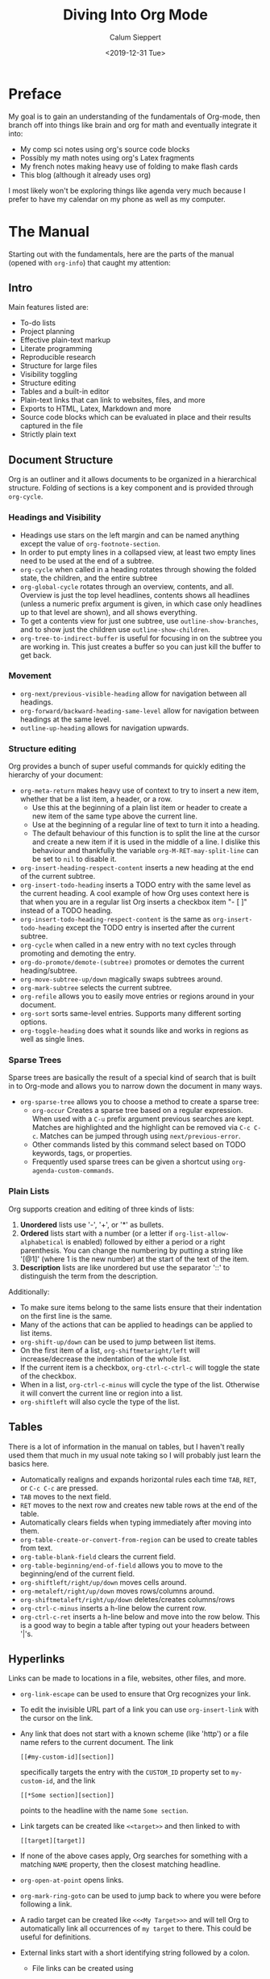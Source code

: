 #+options: title:t toc:nil author:t date:t
#+title: Diving Into Org Mode
#+date: <2019-12-31 Tue>
#+author: Calum Sieppert
#+HUGO_BASE_DIR: ./
#+HUGO_DRAFT: nil

* Preface
  My goal is to gain an understanding of the fundamentals of Org-mode, then
  branch off into things like brain and org for math and eventually integrate it
  into:
  - My comp sci notes using org's source code blocks
  - Possibly my math notes using org's Latex fragments
  - My french notes making heavy use of folding to make flash cards
  - This blog (although it already uses org)

  I most likely won't be exploring things like agenda very much because I prefer
  to have my calendar on my phone as well as my computer.

* The Manual
  Starting out with the fundamentals, here are the parts of the manual (opened
  with ~org-info~) that caught my attention:
** Intro
   Main features listed are:
   - To-do lists
   - Project planning
   - Effective plain-text markup
   - Literate programming
   - Reproducible research
   - Structure for large files
   - Visibility toggling
   - Structure editing
   - Tables and a built-in editor
   - Plain-text links that can link to websites, files, and more
   - Exports to HTML, Latex, Markdown and more
   - Source code blocks which can be evaluated in place and their results
     captured in the file
   - Strictly plain text
** Document Structure
   Org is an outliner and it allows documents to be organized in a
   hierarchical structure. Folding of sections is a key component and is
   provided through ~org-cycle~.
*** Headings and Visibility
    - Headings use stars on the left margin and can be named anything except the
      value of ~org-footnote-section~.
    - In order to put empty lines in a collapsed view, at least two empty lines
      need to be used at the end of a subtree.
    - ~org-cycle~ when called in a heading rotates through showing the folded
      state, the children, and the entire subtree
    - ~org-global-cycle~ rotates through an overview, contents, and
      all. Overview is just the top level headlines, contents shows all headlines
      (unless a numeric prefix argument is given, in which case only headlines up
      to that level are shown), and all shows everything.
    - To get a contents view for just one subtree, use ~outline-show-branches~,
      and to show just the children use ~outline-show-children~.
    - ~org-tree-to-indirect-buffer~ is useful for focusing in on the subtree you
      are working in. This just creates a buffer so you can just kill the buffer
      to get back.
*** Movement
    - ~org-next/previous-visible-heading~ allow for navigation between all
      headings.
    - ~org-forward/backward-heading-same-level~ allow for navigation between
      headings at the same level.
    - ~outline-up-heading~ allows for navigation upwards.
*** Structure editing
    Org provides a bunch of super useful commands for quickly editing the
    hierarchy of your document:
    - ~org-meta-return~ makes heavy use of context to try to insert a new item,
      whether that be a list item, a header, or a row.
      - Use this at the beginning of a plain list item or header to create a new
        item of the same type above the current line.
      - Use at the beginning of a regular line of text to turn it into a
        heading.
      - The default behaviour of this function is to split the line at the
        cursor and create a new item if it is used in the middle of a line. I
        dislike this behaviour and thankfully the variable
        ~org-M-RET-may-split-line~ can be set to ~nil~ to disable it.
    - ~org-insert-heading-respect-content~ inserts a new heading at the end of
      the current subtree.
    - ~org-insert-todo-heading~ inserts a TODO entry with the same level as the
      current heading. A cool example of how Org uses context here is that when
      you are in a regular list Org inserts a checkbox item "- [ ]" instead of a
      TODO heading.
    - ~org-insert-todo-heading-respect-content~ is the same as
      ~org-insert-todo-heading~ except the TODO entry is inserted after the
      current subtree.
    - ~org-cycle~ when called in a new entry with no text cycles through
      promoting and demoting the entry.
    - ~org-do-promote/demote-(subtree)~ promotes or demotes the current
      heading/subtree.
    - ~org-move-subtree-up/down~ magically swaps subtrees around.
    - ~org-mark-subtree~ selects the current subtree.
    - ~org-refile~ allows you to easily move entries or regions around in your
      document.
    - ~org-sort~ sorts same-level entries. Supports many different sorting options.
    - ~org-toggle-heading~ does what it sounds like and works in regions as well
      as single lines.
*** Sparse Trees
    Sparse trees are basically the result of a special kind of search that is
    built in to Org-mode and allows you to narrow down the document in many
    ways.
    - ~org-sparse-tree~ allows you to choose a method to create a sparse tree:
      - ~org-occur~ Creates a sparse tree based on a regular expression. When
        used with a ~C-u~ prefix argument previous searches are kept. Matches
        are highlighted and the highlight can be removed via ~C-c C-c~. Matches
        can be jumped through using ~next/previous-error~.
      - Other commands listed by this command select based on TODO keywords,
        tags, or properties.
      - Frequently used sparse trees can be given a shortcut using
        ~org-agenda-custom-commands~.
*** Plain Lists
    Org supports creation and editing of three kinds of lists:
    1. *Unordered* lists use '-', '+', or '*' as bullets.
    2. *Ordered* lists start with a number (or a letter if
       ~org-list-allow-alphabetical~ is enabled) followed by either a period or a
       right parenthesis. You can change the numbering by putting a string like
       '[@1]' (where 1 is the new number) at the start of the text of the item.
    3. *Description* lists are like unordered but use the separator '::' to
       distinguish the term from the description.
    Additionally:
    - To make sure items belong to the same lists ensure that their indentation
      on the first line is the same.
    - Many of the actions that can be applied to headings can be applied to list
      items.
    - ~org-shift-up/down~ can be used to jump between list items.
    - On the first item of a list, ~org-shiftmetaright/left~ will
      increase/decrease the indentation of the whole list.
    - If the current item is a checkbox, ~org-ctrl-c-ctrl-c~ will toggle the
      state of the checkbox.
    - When in a list, ~org-ctrl-c-minus~ will cycle the type of the list.
      Otherwise it will convert the current line or region into a list.
    - ~org-shiftleft~ will also cycle the type of the list.
** Tables
   There is a lot of information in the manual on tables, but I haven't really
   used them that much in my usual note taking so I will probably just learn the
   basics here.
   - Automatically realigns and expands horizontal rules each time ~TAB~,
     ~RET~, or ~C-c C-c~ are pressed.
   - ~TAB~ moves to the next field.
   - ~RET~ moves to the next row and creates new table rows at the end of the
     table.
   - Automatically clears fields when typing immediately after moving into them.
   - ~org-table-create-or-convert-from-region~ can be used to create tables
     from text.
   - ~org-table-blank-field~ clears the current field.
   - ~org-table-beginning/end-of-field~ allows you to move to the beginning/end
     of the current field.
   - ~org-shiftleft/right/up/down~ moves cells around.
   - ~org-metaleft/right/up/down~ moves rows/columns around.
   - ~org-shiftmetaleft/right/up/down~ deletes/creates columns/rows
   - ~org-ctrl-c-minus~ inserts a h-line below the current row.
   - ~org-ctrl-c-ret~ inserts a h-line below and move into the row below. This
     is a good way to begin a table after typing out your headers between '|'s.
** Hyperlinks
   Links can be made to locations in a file, websites, other files, and more.
   - ~org-link-escape~ can be used to ensure that Org recognizes your link.
   - To edit the invisible URL part of a link you can use ~org-insert-link~ with
     the cursor on the link.
   - Any link that does not start with a known scheme (like 'http') or a file
     name refers to the current document. The link
     #+begin_example
     [[#my-custom-id][section]]
     #+end_example
     specifically targets the entry with the ~CUSTOM_ID~ property set to
     ~my-custom-id~, and the link
     #+begin_example
     [[*Some section][section]]
     #+end_example
     points to the
     headline with the name ~Some section~.
   - Link targets can be created like ~<<target>>~ and then linked to with
     #+begin_example
     [[target][target]]
     #+end_example
   - If none of the above cases apply, Org searches for something with a
     matching ~NAME~ property, then the closest matching headline.
   - ~org-open-at-point~ opens links.
   - ~org-mark-ring-goto~ can be used to jump back to where you were before
     following a link.
   - A radio target can be created like ~<<<My Target>>>~ and will tell Org to
     automatically link all occurrences of ~my target~ to there. This could be
     useful for definitions.
   - External links start with a short identifying string followed by a colon.
     - File links can be created using
       #+begin_example
       [[file:filename][file]]
       #+end_example
       syntax. The ~file~ prefix can be omitted if the file name is complete.
     - With the ~elisp~ prefix an Elisp command can be executed. Same goes for
       the ~shell~ prefix.
   - ~org-store-link~ stores a link to the current location, and
     ~org-insert-link~ can then be used to access it and insert it. Use a triple
     ~C-u~ prefix argument before ~org-insert-link~ to keep the link in the list
     of stored links, or configure the ~org-link-keep-stored-after-insertion~
     option.
   - Call ~org-insert-link~ with a ~C-u~ prefix argument to quickly insert a
     link to a file.
   - ~org-next/previous-link~ can be used to jump between links.
   - Links can be made and followed in any Emacs buffer using
     ~org-insert-link-global~ and ~org-open-at-point-global~.
   - The ~org-link-abbrev-list~ variable can be used to create link abbreviations.
** To-do Items
   The Org philosophy for to-dos is that you should be able to create them in
   the same document as notes files because that's where they usually come up.
   To-dos can be heavily customized for complex workflows, but I don't really
   need that right now so I won't go into it.
   - ~org-todo~ and ~org-shiftleft/right~ cycle the state of a to-do item.
   - ~org-show-todo-tree~ shows the to-do items of the current buffer in a
     sparse tree.
   - ~org-insert-todo-heading~ does what it sounds like.
   - ~org-log-done~ determines if to-do items are given a timestamp or a note
     when they are completed.
   - ~org-priority~ can be used to quickly add priority cookies to items, which
     can then be used in the agenda view to sort.
   - ~org-shiftup/down~ can be used to quickly increase/decrease priority.
   - When using sub-tasks insert either ~[/]~ or ~[%]~ in the headline to keep
     an overview of the fraction of sub-tasks completed.
   - In plain lists, check-boxes can be used as lighter-weight to-do items.
** Dates and Times
   Org-mode allows for the creation of timestamps to assist in project planning.
   - ~org-time-stamp~ Creates or modifies a timestamp. Can be used twice in
     succession to create a time range.
   - ~org-date-from-calender~ Can be used to insert a timestamp for the current date.
   - ~org-shiftup/down/left/right~ are useful for quickly modifying timestamps.
   - The date/time prompt created by ~org-time-stamp~ is smart and accepts many
     different formats, like:
     - 'Fri' finds the nearest Friday
     - '14' finds the nearest 14th.
     - '12:45' sets the date to 12:45 today.
     - '.' sets to today.
     - '+4d' sets four days from today.
     - '+4w' sets four weeks from today.
     - '++5' sets 5 days from the date shown in the prompt.
     - '+2tue' sets the second Tuesday from now.
     - '11am-1:15pm' and '11am+2:15' both set the same time range.
     - In general it seems pretty intuitive and you could just enter whatever
       you want and it'll probably work.
   - A calendar is shown along with the date/time prompt and can be controlled
     with:
     - ~RET~ to select the current calendar date.
     - ~org-shift(meta)up/down/left/right~ to move around.
   - The current interpretation of your input in the date/time prompt is shown
     in the minibuffer. This is useful to make sure what you're typing is doing
     what you want, and for testing faster ways to enter dates.
   - Deadlines in Org say when an item should be completed, and schedules say
     when work should begin on an item.
   - ~org-deadline/schedule~ sets a deadline/schedule for the current item.
** Capture and Attachments
   - Org provides a process called capture to quickly tie down any ideas you might
     have while working. Use ~org-capture~ to begin the process of capturing an
     idea, and when you are done use ~org-capture-finalize~ to save and return to
     previous window configuration.
   - Org also provides attachements: a way to quickly associate reference
     material to entries. Use ~org-attach~ to begin attaching, whether
     that be a file, buffer, or something else, then use ~org-attach-open~ to
     open the attachment.
** Agenda Views
   Org's agenda views are a way of gathering org file entries together into one
   place where they can be viewed and acted upon. Entries are gathered from all
   files listed in ~org-agenda-files~. ~org-agenda-file-to-front~ and
   ~org-remove-file~ can be used to maintain this variable.

   Once you have a list of files to be used by the agenda, ~org-agenda~ starts
   the dispatcher which can create agenda views to display to-do items, a
   calendar view, headlines, or just items matching a search.

   Now that an agenda view has been created, the following commands can used on
   the items:
   - ~org-agenda-goto~ goes to the original location of the item.
   - ~org-agenda-open-link~ offers a selection of links in the item for you to
     follow.
   - ~org-agenda-day/week/month/year-view~ switches the time span shown.
   - ~org-agenda-later/earlier~ go forward/backward in time.
   - ~org-agenda-goto-today/date~ goes to today/a date.
   - ~org-agenda-redo~ recreates the agenda.
   - ~org-agenda-undo~ undoes a change.
   - ~org-agenda-todo~ changes the to-do state of the item.
   - ~org-agenda-kill~ deletes the item.
   - ~org-agenda-(show-)priority[-up/down]~ deal with priority.
   - ~org-attach~ allows attachments to be made.
   - ~org-agenda-schedule/deadline~ adds schedules/deadlines.
   - ~org-agenda-date-prompt~ to edit timestamps.
   - To do bulk editing:
     - ~org-agenda-bulk-toggle(-all)~ toggles marks on entries for bulk editing,
       and ~org-agenda-bulk-action~ prompts for an action to be performed on all
       the previously marked entries.
   - ~org-agenda-quit~ quits agenda and removes the buffer, and
     ~org-agenda-exit~ does the same and it removes all buffers loaded by Emacs
     for the creation of the agenda.
** Markup
*** Math
   Org supports Latex-like syntax to insert symbols and Latex fragments for more
   complex math.
   - ~org-toggle-pretty-entities~ toggles the display of symbols as UTF-8
     characters. This means that something like
     : \alpha
     will be displayed as the actual symbol \alpha.
   - When creating inline math environments
     : \(\)
     is probably better than dollar signs because Org has various rules to avoid
     conflict with currency specifications.
   - ~org-inside-LaTeX-fragment-p~ is function that tests if the point is inside
     a Latex fragment, can probably be used with YASnippet for context sensitive
     snippets.
   - ~org-latex-preview~ produces a preview image of Latex fragments and
     overlays it over the source code.
     - To process all fragments in the current entry (between two headlines),
       call when not in a fragment.
     - To clear all fragments in the current entry, call with a prefix argument.
     - To create/clear previews for all fragments in the buffer, call with
       two/three prefix arguments.
   - ~org-cdlatex-mode~ is a minor mode that provides many useful functions for
     working with Latex in Org:
     - ~org-cdlatex-environment-indent~ inserts an environment template.
     - ~cdlatex-tab~ expands various templates if the point is inside a Latex
       fragment (snippets).
     - Inside a Latex fragment ~_~ and ~^~ trigger smart snippets for
       sub/superscript where brackets are removed after calling ~cdlatex-tab~
       and the text inside the brackets is only one character.
     - ~cdlatex-math-symbol~ helps with the insertion of symbols and provides a
       useful help buffer if you wait after calling it.
     - ~org-cdlatex-math-modify~ is useful for modifying symbols after you have
       typed them.
*** Code
    - The ~EXAMPLE~ block is used for text that should not be subjected to markup.
    - The ~SRC~ block is used for code
      - A major mode can be placed after the beginning of the block to use your
        current syntax highlighting (in the editor and the HTML export) and
        other features.
      - The '-n' switch can also be added to use line numbering, and the '+n'
        switch continues the numbering from the previous code block.
      - Strings of the format '~(ref:name)~' are interpreted as labels and can
        be targeted by hyperlinks like:
        #+begin_example
        [[(name)]]
        #+end_example
        In the exported HTML, hovering the mouse over one of these links
        highlights the corresponding code line.
      - The command ~org-edit-special~ allows you to edit source code in a
        temporary dedicated buffer.
        - ~org-store-link~ inside of one of these buffers helps to create a link
          to a line that can be inserted later with ~org-insert-link~.
*** Other
    - Images can be created like:
      #+begin_example
      #+CAPTION: This is the caption for the next figure link (or table)
      #+NAME: fig:SED-HR4049
      [[./img/a.jpg]]
      #+end_example
      and ~org-toggle-inline-images~ tells Org to display the images in the editor.
    - A footnote is started by a footnote marker like
      #+begin_example
         [fn:1]
      #+end_example
      in column 0, and can be referenced using the same marker. Inline footnote
      definition can be created using two colons.
    - ~org-footnote-action~ jumps between definition and usage, creates, sorts,
      renames, renumbers, or deletes footnotes. ~org-ctrl-c-ctrl-c~ can be used
      to quickly jump between definition and usage.
** Exporting
   Org files can be exported to many other formats right from Emacs.
   - ~org-export~ starts the export dispatcher, and from here many different
     options will be shown. Calling this with a prefix argument repeats the last
     export.
   - Each export option has many configuration options.
** Working with Source Code
   - Source code blocks take the structure:
     #+begin_example
     #+NAME: <name>
     #+BEGIN_SRC <language> <switches> <header arguments>
     <body>
     #+END_SRC
     #+end_example
     or:
     #+begin_example
     src_<language>[<header arguments>]{<body>}
     #+end_example
     for inline.
   - The ~:var NAME=ASSIGN~ header argument can be used to pass values into code
     blocks.
   - ~org-babel-execute-src-block~ can be used to execute the code in a block
     and insert the results into the buffer. This can be really great for notes
     on programming because concepts can easily be demonstrated.
   - ~org-edit-special~ opens a new major mode edit buffer to edit the current
     code block.
   - ~org-babel-insert-header-arg~ is useful.
** Miscellaneous
   - ~completion-at-point~ can offer completion for to-do keywords, Latex
     symbols, headlines (for links), tags, property keys, link abbreviations,
     special keywords, and dictionary words.
   - ~org-insert-structure-template~ prompts for a type of block and inserts it
     or wraps the active region with it.
   - ~org-lint~ checks for common mistakes in the buffer.
   - ~org-info-find-node~ tries to open a suitable section of the Org manual
     depending on the syntax at point.
   - ~org-info~ opens the Org manual this section refers to.
